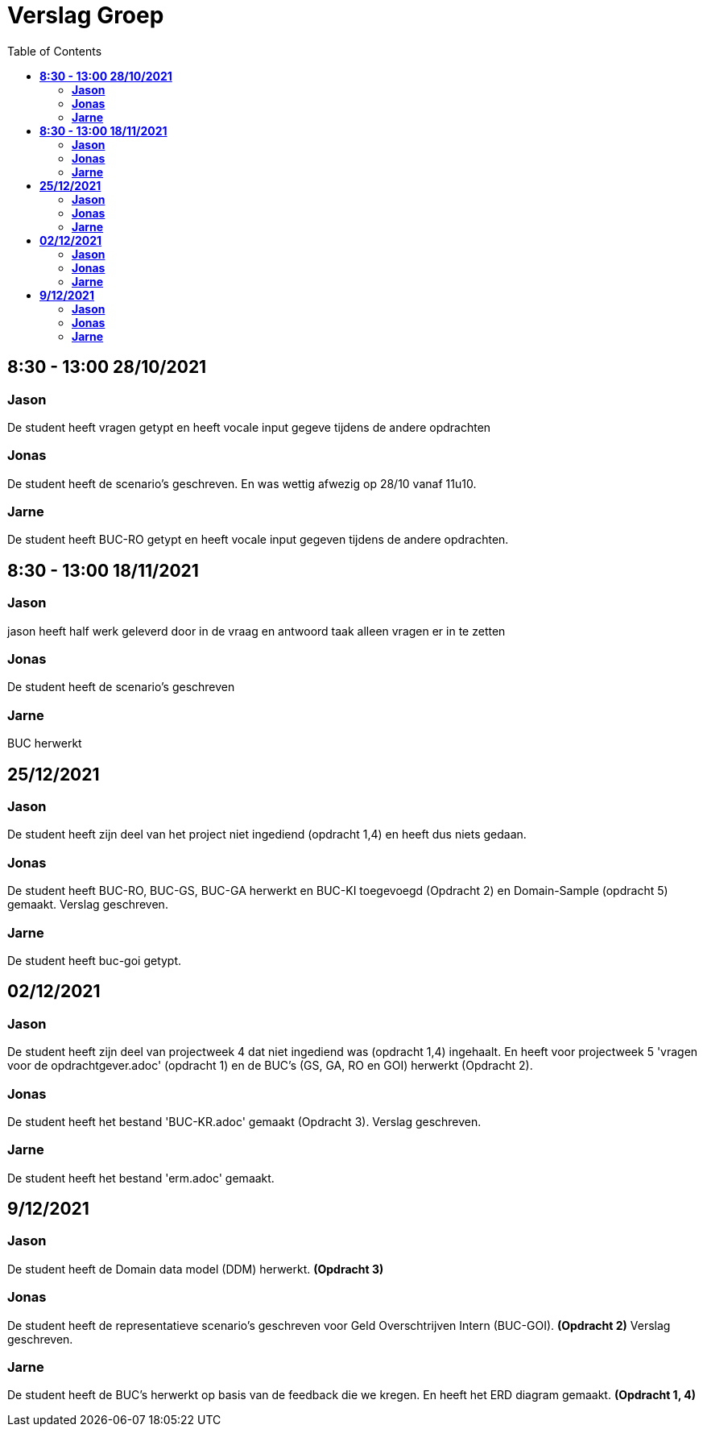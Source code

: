 
= Verslag Groep
:toc:

== *8:30 - 13:00 28/10/2021*
=== *Jason*
De student heeft vragen getypt en heeft vocale input gegeve tijdens de andere opdrachten

=== *Jonas*
De student heeft de scenario's geschreven. En was wettig afwezig op 28/10 vanaf 11u10.

=== *Jarne*
De student heeft BUC-RO getypt en heeft vocale input gegeven tijdens de andere opdrachten.

== *8:30 - 13:00 18/11/2021*

=== *Jason*
jason heeft half werk geleverd door in de vraag en antwoord taak alleen vragen er in te zetten

=== *Jonas*
De student heeft de scenario's geschreven

=== *Jarne*
BUC herwerkt

== *25/12/2021*
=== *Jason*
De student heeft zijn deel van het project niet ingediend (opdracht 1,4) en heeft dus niets gedaan.

=== *Jonas*
De student heeft BUC-RO, BUC-GS, BUC-GA herwerkt en BUC-KI toegevoegd (Opdracht 2) en Domain-Sample (opdracht 5) gemaakt.
Verslag geschreven.

=== *Jarne*
De student heeft buc-goi getypt.

== *02/12/2021*
=== *Jason*
De student heeft zijn deel van projectweek 4 dat niet ingediend was (opdracht 1,4) ingehaalt.
En heeft voor projectweek 5 'vragen voor de opdrachtgever.adoc' (opdracht 1) en de BUC's (GS, GA, RO en GOI) herwerkt (Opdracht 2).

=== *Jonas*
De student heeft het bestand 'BUC-KR.adoc' gemaakt (Opdracht 3).
Verslag geschreven.

=== *Jarne*
De student heeft het bestand 'erm.adoc' gemaakt.

== *9/12/2021*
=== *Jason*
De student heeft de Domain data model (DDM) herwerkt. *(Opdracht 3)*

=== *Jonas*
De student heeft de representatieve scenario's geschreven voor Geld Overschtrijven Intern (BUC-GOI). *(Opdracht 2)*
Verslag geschreven.

=== *Jarne*
De student heeft de BUC's herwerkt op basis van de feedback die we kregen. En heeft het ERD diagram gemaakt. *(Opdracht 1, 4)*